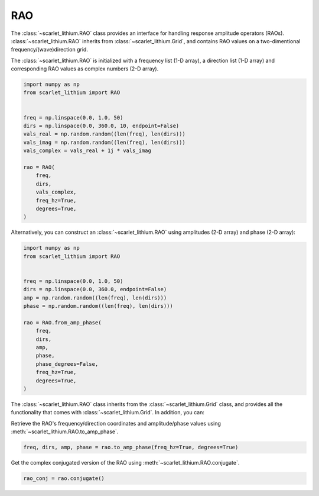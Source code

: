 RAO
===
The :class:`~scarlet_lithium.RAO` class provides an interface for handling response
amplitude operators (RAOs). :class:`~scarlet_lithium.RAO` inherits from :class:`~scarlet_lithium.Grid`,
and contains RAO values on a two-dimentional frequency/(wave)direction grid.

The :class:`~scarlet_lithium.RAO` is initialized with a frequency list (1-D array),
a direction list (1-D array) and corresponding RAO values as complex numbers (2-D array).

.. code-block:: python

    import numpy as np
    from scarlet_lithium import RAO


    freq = np.linspace(0.0, 1.0, 50)
    dirs = np.linspace(0.0, 360.0, 10, endpoint=False)
    vals_real = np.random.random((len(freq), len(dirs)))
    vals_imag = np.random.random((len(freq), len(dirs)))
    vals_complex = vals_real + 1j * vals_imag

    rao = RAO(
        freq,
        dirs,
        vals_complex,
        freq_hz=True,
        degrees=True,
    )

Alternatively, you can construct an :class:`~scarlet_lithium.RAO` using amplitudes
(2-D array) and phase (2-D array):

.. code-block:: python

    import numpy as np
    from scarlet_lithium import RAO


    freq = np.linspace(0.0, 1.0, 50)
    dirs = np.linspace(0.0, 360.0, endpoint=False)
    amp = np.random.random((len(freq), len(dirs)))
    phase = np.random.random((len(freq), len(dirs)))

    rao = RAO.from_amp_phase(
        freq,
        dirs,
        amp,
        phase,
        phase_degrees=False,
        freq_hz=True,
        degrees=True,
    )

The :class:`~scarlet_lithium.RAO` class inherits from the :class:`~scarlet_lithium.Grid`
class, and provides all the functionality that comes with :class:`~scarlet_lithium.Grid`.
In addition, you can:

Retrieve the RAO's frequency/direction coordinates and amplitude/phase values using
:meth:`~scarlet_lithium.RAO.to_amp_phase`.

.. code-block:: python

    freq, dirs, amp, phase = rao.to_amp_phase(freq_hz=True, degrees=True)


Get the complex conjugated version of the RAO using :meth:`~scarlet_lithium.RAO.conjugate`.

.. code-block:: python

    rao_conj = rao.conjugate()

.. Differentiate to obtain an RAO object that represents the differentiated degree-of-freedom:

.. .. code-block:: python

..     rao_diff = rao.differentiate()

.. .. note::
..     The differentiated version of an RAO's transfer function is obtained by:

..     .. math::

..         j\omega H(j\omega)